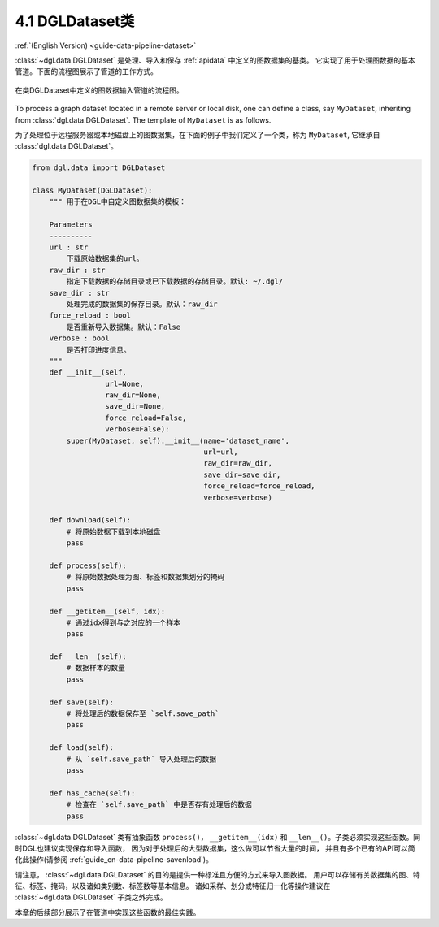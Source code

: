 .. _guide_cn-data-pipeline-dataset:

4.1 DGLDataset类
--------------------

:ref:`(English Version) <guide-data-pipeline-dataset>`

:class:`~dgl.data.DGLDataset` 是处理、导入和保存 :ref:`apidata` 中定义的图数据集的基类。
它实现了用于处理图数据的基本管道。下面的流程图展示了管道的工作方式。

.. figure:: https://data.dgl.ai/asset/image/userguide_data_flow.png
    :align: center

    在类DGLDataset中定义的图数据输入管道的流程图。

To process a graph dataset located in a remote server or local disk, one can
define a class, say ``MyDataset``, inheriting from :class:`dgl.data.DGLDataset`. The
template of ``MyDataset`` is as follows.

为了处理位于远程服务器或本地磁盘上的图数据集，在下面的例子中我们定义了一个类，称为 ``MyDataset``,
它继承自 :class:`dgl.data.DGLDataset`。

.. code::

    from dgl.data import DGLDataset
    
    class MyDataset(DGLDataset):
        """ 用于在DGL中自定义图数据集的模板：
    
        Parameters
        ----------
        url : str
            下载原始数据集的url。
        raw_dir : str
            指定下载数据的存储目录或已下载数据的存储目录。默认: ~/.dgl/
        save_dir : str
            处理完成的数据集的保存目录。默认：raw_dir
        force_reload : bool
            是否重新导入数据集。默认：False
        verbose : bool
            是否打印进度信息。
        """
        def __init__(self, 
                     url=None, 
                     raw_dir=None, 
                     save_dir=None, 
                     force_reload=False, 
                     verbose=False):
            super(MyDataset, self).__init__(name='dataset_name',
                                            url=url,
                                            raw_dir=raw_dir,
                                            save_dir=save_dir,
                                            force_reload=force_reload,
                                            verbose=verbose)
    
        def download(self):
            # 将原始数据下载到本地磁盘
            pass
    
        def process(self):
            # 将原始数据处理为图、标签和数据集划分的掩码
            pass
        
        def __getitem__(self, idx):
            # 通过idx得到与之对应的一个样本
            pass
    
        def __len__(self):
            # 数据样本的数量
            pass
    
        def save(self):
            # 将处理后的数据保存至 `self.save_path`
            pass
    
        def load(self):
            # 从 `self.save_path` 导入处理后的数据
            pass
    
        def has_cache(self):
            # 检查在 `self.save_path` 中是否存有处理后的数据
            pass

:class:`~dgl.data.DGLDataset` 类有抽象函数 ``process()``，
``__getitem__(idx)`` 和 ``__len__()``。子类必须实现这些函数。同时DGL也建议实现保存和导入函数，
因为对于处理后的大型数据集，这么做可以节省大量的时间，
并且有多个已有的API可以简化此操作(请参阅 :ref:`guide_cn-data-pipeline-savenload`)。

请注意， :class:`~dgl.data.DGLDataset` 的目的是提供一种标准且方便的方式来导入图数据。
用户可以存储有关数据集的图、特征、标签、掩码，以及诸如类别数、标签数等基本信息。
诸如采样、划分或特征归一化等操作建议在 :class:`~dgl.data.DGLDataset` 子类之外完成。

本章的后续部分展示了在管道中实现这些函数的最佳实践。